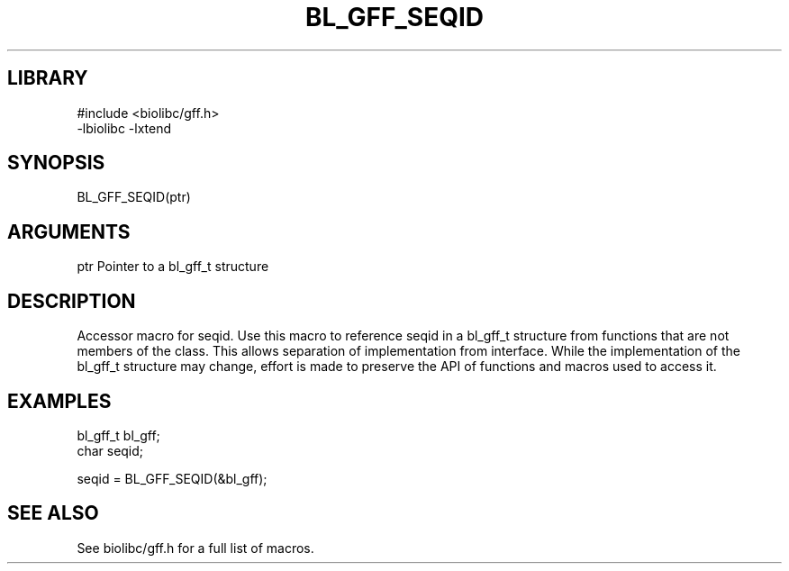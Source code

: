 \" Generated by /usr/local/bin/auto-gen-get-set
.TH BL_GFF_SEQID 3

.SH LIBRARY
.nf
.na
#include <biolibc/gff.h>
-lbiolibc -lxtend
.ad
.fi

\" Convention:
\" Underline anything that is typed verbatim - commands, etc.
.SH SYNOPSIS
.PP
.nf 
.na
BL_GFF_SEQID(ptr)
.ad
.fi

.SH ARGUMENTS
.nf
.na
ptr             Pointer to a bl_gff_t structure
.ad
.fi

.SH DESCRIPTION

Accessor macro for seqid.  Use this macro to reference seqid in
a bl_gff_t structure from functions that are not members of the class.
This allows separation of implementation from interface.  While the
implementation of the bl_gff_t structure may change, effort is made to
preserve the API of functions and macros used to access it.

.SH EXAMPLES

.nf
.na
bl_gff_t        bl_gff;
char            seqid;

seqid = BL_GFF_SEQID(&bl_gff);
.ad
.fi

.SH SEE ALSO

See biolibc/gff.h for a full list of macros.
